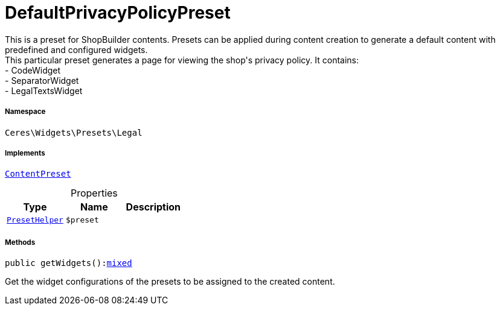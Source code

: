 :table-caption!:
:example-caption!:
:source-highlighter: prettify
:sectids!:
[[ceres__defaultprivacypolicypreset]]
= DefaultPrivacyPolicyPreset

This is a preset for ShopBuilder contents. Presets can be applied during content creation to generate a default content with predefined and configured widgets. +
This particular preset generates a page for viewing the shop&#039;s privacy policy. It contains: +
- CodeWidget +
- SeparatorWidget +
- LegalTextsWidget



===== Namespace

`Ceres\Widgets\Presets\Legal`


===== Implements
xref:stable7@interface::Shopbuilder.adoc#shopbuilder_contracts_contentpreset[`ContentPreset`]



.Properties
|===
|Type |Name |Description

|xref:Ceres/Widgets/Helper/PresetHelper.adoc#[`PresetHelper`]
a|`$preset`
|
|===


===== Methods

[source%nowrap, php, subs=+macros]
[#getwidgets]
----

public getWidgets():link:http://php.net/mixed[mixed^]

----





Get the widget configurations of the presets to be assigned to the created content.

